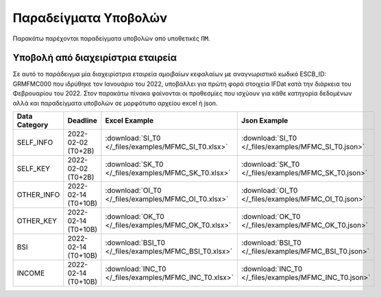 Παραδείγματα Υποβολών
=====================
Παρακάτω παρέχονται παραδείγματα υποβολών από υποθετικές ``ΠΜ``.

Υποβολή από διαχειρίστρια εταιρεία
----------------------------------
Σε αυτό το παράδειγμα μία διαχειρίστρια εταιρεία αμοιβαίων κεφαλαίων με
αναγνωριστικό κωδικό ESCB_ID: GRMFMC000 που ιδρύθηκε τον Ιανουάριο του 2022, υποβάλλει
για πρώτη φορά στοιχεία IFDat κατά την διάρκεια του Φεβρουαρίου του 2022. Στον
παρακάτω πίνακα φαίνονται οι προθεσμίες που ισχύουν για κάθε κατηγορία
δεδομένων αλλά και παραδείγματα υποβολών σε μορφότυπο αρχείου excel ή json.


+---------------+---------------------+---------------------------------------------------------+---------------------------------------------------------+
| Data Category | Deadline            | Excel Example                                           | Json Example                                            |
+===============+=====================+=========================================================+=========================================================+
| SELF_INFO     | 2022-02-02 (T0+2B)  | :download:`SI_T0 </_files/examples/MFMC_SI_T0.xlsx>`    | :download:`SI_T0 </_files/examples/MFMC_SI_T0.json>`    |
+---------------+---------------------+---------------------------------------------------------+---------------------------------------------------------+
| SELF_KEY      | 2022-02-02 (T0+2B)  |  :download:`SK_T0 </_files/examples/MFMC_SK_T0.xlsx>`   |  :download:`SK_T0 </_files/examples/MFMC_SK_T0.json>`   |
+---------------+---------------------+---------------------------------------------------------+---------------------------------------------------------+
| OTHER_INFO    | 2022-02-14 (T0+10B) |  :download:`OI_T0 </_files/examples/MFMC_OI_T0.xlsx>`   |  :download:`OI_T0 </_files/examples/MFMC_OI_T0.json>`   |
+---------------+---------------------+---------------------------------------------------------+---------------------------------------------------------+
| OTHER_KEY     | 2022-02-14 (T0+10B) | :download:`OK_T0 </_files/examples/MFMC_OK_T0.xlsx>`    | :download:`OK_T0 </_files/examples/MFMC_OK_T0.json>`    |
+---------------+---------------------+---------------------------------------------------------+---------------------------------------------------------+
| BSI           | 2022-02-14 (T0+10B) |  :download:`BSI_T0 </_files/examples/MFMC_BSI_T0.xlsx>` |  :download:`BSI_T0 </_files/examples/MFMC_BSI_T0.json>` |
+---------------+---------------------+---------------------------------------------------------+---------------------------------------------------------+
| INCOME        | 2022-02-14 (T0+10B) |  :download:`INC_T0 </_files/examples/MFMC_INC_T0.xlsx>` |  :download:`INC_T0 </_files/examples/MFMC_INC_T0.json>` |
+---------------+---------------------+---------------------------------------------------------+---------------------------------------------------------+
